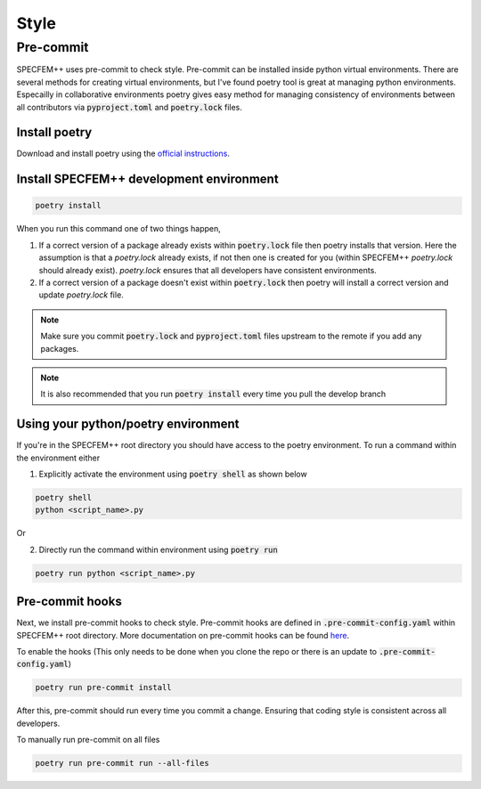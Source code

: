 Style
======

Pre-commit
----------

SPECFEM++ uses pre-commit to check style. Pre-commit can be installed inside python virtual environments. There are several methods for creating virtual environments, but I've found poetry tool is great at managing python environments. Especailly in collaborative environments poetry gives easy method for managing consistency of environments between all contributors via :code:`pyproject.toml` and :code:`poetry.lock` files.

Install poetry
~~~~~~~~~~~~~~~

Download and install poetry using the `official instructions <https://python-poetry.org/docs/#installation>`_.

Install SPECFEM++ development environment
~~~~~~~~~~~~~~~~~~~~~~~~~~~~~~~~~~~~~~~~~~

.. code-block:: bash

    poetry install

When you run this command one of two things happen,

1. If a correct version of a package already exists within :code:`poetry.lock` file then poetry installs that version. Here the assumption is that a `poetry.lock` already exists, if not then one is created for you (within SPECFEM++ `poetry.lock` should already exist). `poetry.lock` ensures that all developers have consistent environments.

2. If a correct version of a package doesn't exist within :code:`poetry.lock` then poetry will install a correct version and update `poetry.lock` file.

.. note::

    Make sure you commit :code:`poetry.lock` and :code:`pyproject.toml` files upstream to the remote if you add any packages.

.. note::

    It is also recommended that you run :code:`poetry install` every time you pull the develop branch

Using your python/poetry environment
~~~~~~~~~~~~~~~~~~~~~~~~~~~~~~~~~~~~~

If you're in the SPECFEM++ root directory you should have access to the poetry environment. To run a command within the environment either

1. Explicitly activate the environment using :code:`poetry shell` as shown below

.. code-block:: bash

    poetry shell
    python <script_name>.py

Or

2. Directly run the command within environment using :code:`poetry run`

.. code-block:: bash

    poetry run python <script_name>.py

Pre-commit hooks
~~~~~~~~~~~~~~~~~

Next, we install pre-commit hooks to check style. Pre-commit hooks are defined in :code:`.pre-commit-config.yaml` within SPECFEM++ root directory. More documentation on pre-commit hooks can be found `here <https://pre-commit.com/hooks.html>`_.

To enable the hooks (This only needs to be done when you clone the repo or there is an update to :code:`.pre-commit-config.yaml`)

.. code-block:: bash

    poetry run pre-commit install

After this, pre-commit should run every time you commit a change. Ensuring that coding style is consistent across all developers.

To manually run pre-commit on all files

.. code-block:: bash

    poetry run pre-commit run --all-files
